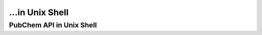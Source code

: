 ...in Unix Shell
%%%%%%%%%%%%%%%%%%%%%%%%%%%%%%%%%%

.. sectionauthor:: Vincent F. Scalfani <vfscalfani@ua.edu>

PubChem API in Unix Shell
***************************************
